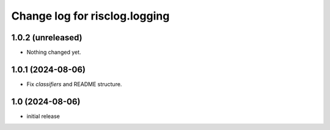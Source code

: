 ==============================
Change log for risclog.logging
==============================


1.0.2 (unreleased)
==================

- Nothing changed yet.


1.0.1 (2024-08-06)
==================

- Fix `classifiers` and README structure.


1.0 (2024-08-06)
================

* initial release
